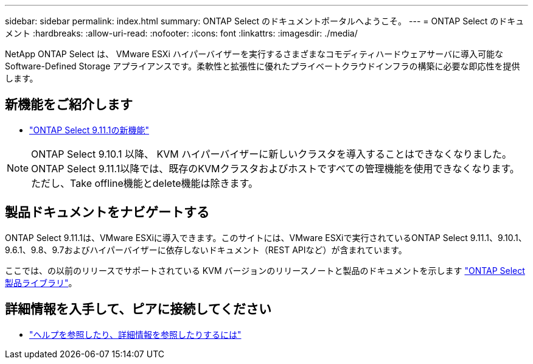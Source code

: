 ---
sidebar: sidebar 
permalink: index.html 
summary: ONTAP Select のドキュメントポータルへようこそ。 
---
= ONTAP Select のドキュメント
:hardbreaks:
:allow-uri-read: 
:nofooter: 
:icons: font
:linkattrs: 
:imagesdir: ./media/


[role="lead"]
NetApp ONTAP Select は、 VMware ESXi ハイパーバイザーを実行するさまざまなコモディティハードウェアサーバに導入可能な Software-Defined Storage アプライアンスです。柔軟性と拡張性に優れたプライベートクラウドインフラの構築に必要な即応性を提供します。



== 新機能をご紹介します

* link:reference_new_ots.html["ONTAP Select 9.11.1の新機能"]



NOTE: ONTAP Select 9.10.1 以降、 KVM ハイパーバイザーに新しいクラスタを導入することはできなくなりました。ONTAP Select 9.11.1以降では、既存のKVMクラスタおよびホストですべての管理機能を使用できなくなります。ただし、Take offline機能とdelete機能は除きます。



== 製品ドキュメントをナビゲートする

ONTAP Select 9.11.1は、VMware ESXiに導入できます。このサイトには、VMware ESXiで実行されているONTAP Select 9.11.1、9.10.1、9.6.1、9.8、9.7およびハイパーバイザーに依存しないドキュメント（REST APIなど）が含まれています。

ここでは、の以前のリリースでサポートされている KVM バージョンのリリースノートと製品のドキュメントを示します https://mysupport.netapp.com/documentation/productlibrary/index.html?productID=62293["ONTAP Select 製品ライブラリ"^]。



== 詳細情報を入手して、ピアに接続してください

* link:reference_additional_info.html["ヘルプを参照したり、詳細情報を参照したりするには"]

